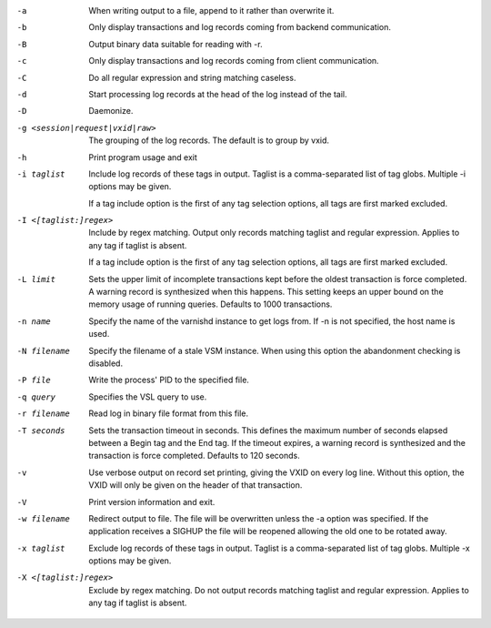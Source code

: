 -a

	When writing output to a file, append to it rather than overwrite it.

-b

	Only display transactions and log records coming from backend communication.

-B

	Output binary data suitable for reading with -r.

-c

	Only display transactions and log records coming from client communication.

-C

	Do all regular expression and string matching caseless.

-d

	Start processing log records at the head of the log instead of the tail.

-D

	Daemonize.

-g <session|request|vxid|raw>

	The grouping of the log records. The default is to group by vxid.

-h

	Print program usage and exit

-i taglist

	Include log records of these tags in output. Taglist is a comma-separated list of tag globs. Multiple -i options may be given.
	
	If a tag include option is the first of any tag selection options, all tags are first marked excluded.

-I <[taglist:]regex>

	Include by regex matching. Output only records matching taglist and regular expression. Applies to any tag if taglist is absent.
	
	If a tag include option is the first of any tag selection options, all tags are first marked excluded.

-L limit

	Sets the upper limit of incomplete transactions kept before the oldest transaction is force completed. A warning record is synthesized when this happens. This setting keeps an upper bound on the memory usage of running queries. Defaults to 1000 transactions.

-n name

	Specify the name of the varnishd instance to get logs from. If -n is not specified, the host name is used.

-N filename

	Specify the filename of a stale VSM instance. When using this option the abandonment checking is disabled.

-P file

	Write the process' PID to the specified file.

-q query

	Specifies the VSL query to use.

-r filename

	Read log in binary file format from this file.

-T seconds

	Sets the transaction timeout in seconds. This defines the maximum number of seconds elapsed between a Begin tag and the End tag. If the timeout expires, a warning record is synthesized and the transaction is force completed. Defaults to 120 seconds.

-v

	Use verbose output on record set printing, giving the VXID on every log line. Without this option, the VXID will only be given on the header of that transaction.

-V

	Print version information and exit.

-w filename

	Redirect output to file. The file will be overwritten unless the -a option was specified. If the application receives a SIGHUP the file will be reopened allowing the old one to be rotated away.

-x taglist

	Exclude log records of these tags in output. Taglist is a comma-separated list of tag globs. Multiple -x options may be given.


-X <[taglist:]regex>

	Exclude by regex matching. Do not output records matching taglist and regular expression. Applies to any tag if taglist is absent.

